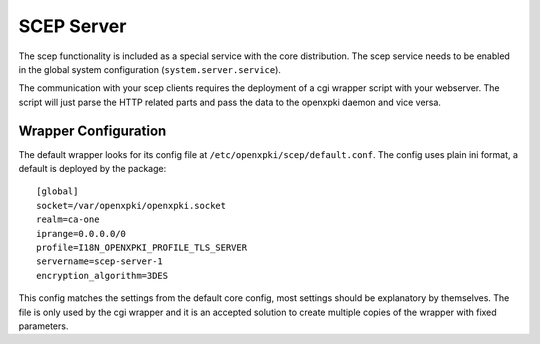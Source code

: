 SCEP Server
===========

The scep functionality is included as a special service with the core distribution.
The scep service needs to be enabled in the global system configuration 
(``system.server.service``).

The communication with your scep clients requires the deployment of a cgi wrapper
script with your webserver. The script will just parse the HTTP related parts and
pass the data to the openxpki daemon and vice versa.

Wrapper Configuration
---------------------

The default wrapper looks for its config file at ``/etc/openxpki/scep/default.conf``.
The config uses plain ini format, a default is deployed by the package::

    [global]
    socket=/var/openxpki/openxpki.socket
    realm=ca-one
    iprange=0.0.0.0/0
    profile=I18N_OPENXPKI_PROFILE_TLS_SERVER
    servername=scep-server-1
    encryption_algorithm=3DES

This config matches the settings from the default core config, most settings
should be explanatory by themselves. The file is only used by the cgi wrapper
and it is an accepted solution to create multiple copies of the wrapper with
fixed parameters.

